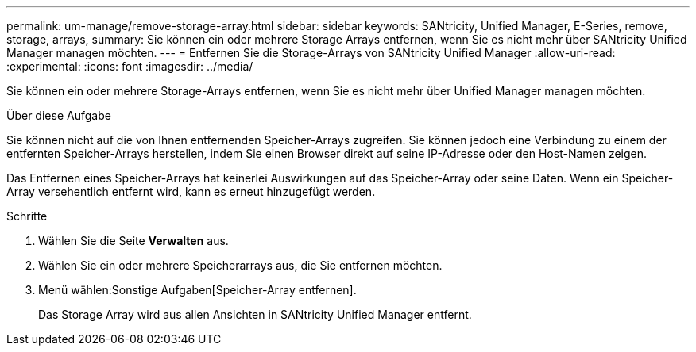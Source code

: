 ---
permalink: um-manage/remove-storage-array.html 
sidebar: sidebar 
keywords: SANtricity, Unified Manager, E-Series, remove, storage, arrays, 
summary: Sie können ein oder mehrere Storage Arrays entfernen, wenn Sie es nicht mehr über SANtricity Unified Manager managen möchten. 
---
= Entfernen Sie die Storage-Arrays von SANtricity Unified Manager
:allow-uri-read: 
:experimental: 
:icons: font
:imagesdir: ../media/


[role="lead"]
Sie können ein oder mehrere Storage-Arrays entfernen, wenn Sie es nicht mehr über Unified Manager managen möchten.

.Über diese Aufgabe
Sie können nicht auf die von Ihnen entfernenden Speicher-Arrays zugreifen. Sie können jedoch eine Verbindung zu einem der entfernten Speicher-Arrays herstellen, indem Sie einen Browser direkt auf seine IP-Adresse oder den Host-Namen zeigen.

Das Entfernen eines Speicher-Arrays hat keinerlei Auswirkungen auf das Speicher-Array oder seine Daten. Wenn ein Speicher-Array versehentlich entfernt wird, kann es erneut hinzugefügt werden.

.Schritte
. Wählen Sie die Seite *Verwalten* aus.
. Wählen Sie ein oder mehrere Speicherarrays aus, die Sie entfernen möchten.
. Menü wählen:Sonstige Aufgaben[Speicher-Array entfernen].
+
Das Storage Array wird aus allen Ansichten in SANtricity Unified Manager entfernt.


